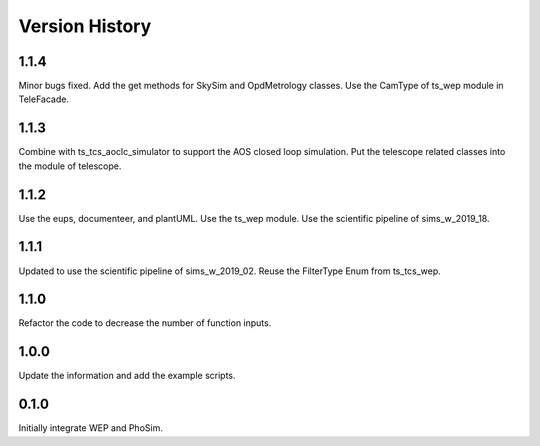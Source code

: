 .. py:currentmodule:: lsst.ts.phosim

.. _lsst.ts.phosim-version_history:

##################
Version History
##################

.. _lsst.ts.phosim-1.1.4:

-------------
1.1.4
-------------

Minor bugs fixed. Add the get methods for SkySim and OpdMetrology classes. Use the CamType of ts_wep module in TeleFacade.

.. _lsst.ts.phosim-1.1.3:

-------------
1.1.3
-------------

Combine with ts_tcs_aoclc_simulator to support the AOS closed loop simulation. Put the telescope related classes into the module of telescope.

.. _lsst.ts.phosim-1.1.2:

-------------
1.1.2
-------------

Use the eups, documenteer, and plantUML. Use the ts_wep module. Use the scientific pipeline of sims_w_2019_18.

.. _lsst.ts.phosim-1.1.1:

-------------
1.1.1
-------------

Updated to use the scientific pipeline of sims_w_2019_02. Reuse the FilterType Enum from ts_tcs_wep.

.. _lsst.ts.phosim-1.1.0:

-------------
1.1.0
-------------

Refactor the code to decrease the number of function inputs.

.. _lsst.ts.phosim-1.0.0:

-------------
1.0.0
-------------

Update the information and add the example scripts.

.. _lsst.ts.phosim-0.1.0:

-------------
0.1.0
-------------

Initially integrate WEP and PhoSim.
